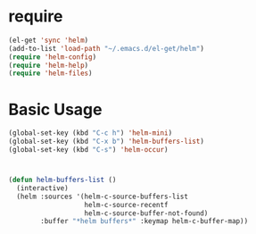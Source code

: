* require

#+BEGIN_SRC emacs-lisp
  (el-get 'sync 'helm)
  (add-to-list 'load-path "~/.emacs.d/el-get/helm")
  (require 'helm-config)
  (require 'helm-help)
  (require 'helm-files)
#+END_SRC

* Basic Usage

#+BEGIN_SRC emacs-lisp
  (global-set-key (kbd "C-c h") 'helm-mini)
  (global-set-key (kbd "C-x b") 'helm-buffers-list)
  (global-set-key (kbd "C-s") 'helm-occur)
#+END_SRC


* 

#+BEGIN_SRC emacs-lisp
  (defun helm-buffers-list ()
    (interactive)
    (helm :sources '(helm-c-source-buffers-list
                     helm-c-source-recentf
                     helm-c-source-buffer-not-found)
          :buffer "*helm buffers*" :keymap helm-c-buffer-map))
#+END_SRC
